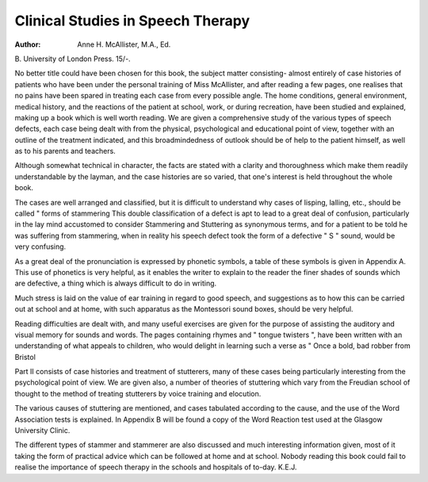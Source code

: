 Clinical Studies in Speech Therapy
====================================

:Author: Anne H. McAllister, M.A., Ed.
B. University of London Press.
15/-.

No better title could have been
chosen for this book, the subject matter
consisting- almost entirely of case
histories of patients who have been
under the personal training of Miss
McAllister, and after reading a few
pages, one realises that no pains have
been spared in treating each case from
every possible angle. The home conditions, general environment, medical
history, and the reactions of the patient
at school, work, or during recreation,
have been studied and explained,
making up a book which is well worth
reading. We are given a comprehensive study of the various types of
speech defects, each case being dealt
with from the physical, psychological
and educational point of view, together
with an outline of the treatment indicated, and this broadmindedness of
outlook should be of help to the patient
himself, as well as to his parents and
teachers.

Although somewhat technical in
character, the facts are stated with a
clarity and thoroughness which make
them readily understandable by the
layman, and the case histories are so
varied, that one's interest is held
throughout the whole book.

The cases are well arranged and
classified, but it is difficult to understand why cases of lisping, lalling, etc.,
should be called " forms of stammering This double classification of a
defect is apt to lead to a great deal of
confusion, particularly in the lay mind
accustomed to consider Stammering
and Stuttering as synonymous terms,
and for a patient to be told he was
suffering from stammering, when in
reality his speech defect took the form
of a defective " S " sound, would be
very confusing.

As a great deal of the pronunciation
is expressed by phonetic symbols, a
table of these symbols is given in
Appendix A. This use of phonetics is
very helpful, as it enables the writer
to explain to the reader the finer shades
of sounds which are defective, a thing
which is always difficult to do in
writing.

Much stress is laid on the value of
ear training in regard to good speech,
and suggestions as to how this can be
carried out at school and at home, with
such apparatus as the Montessori
sound boxes, should be very helpful.

Reading difficulties are dealt with, and
many useful exercises are given for the
purpose of assisting the auditory and
visual memory for sounds and words.
The pages containing rhymes and
" tongue twisters ", have been written
with an understanding of what appeals
to children, who would delight in learning such a verse as " Once a bold, bad
robber from Bristol

Part II consists of case histories and
treatment of stutterers, many of these
cases being particularly interesting
from the psychological point of view.
We are given also, a number of theories
of stuttering which vary from the
Freudian school of thought to the
method of treating stutterers by voice
training and elocution.

The various causes of stuttering are
mentioned, and cases tabulated according to the cause, and the use of the
Word Association tests is explained.
In Appendix B will be found a copy of
the Word Reaction test used at the
Glasgow University Clinic.

The different types of stammer and
stammerer are also discussed and much
interesting information given, most of
it taking the form of practical advice
which can be followed at home and at
school. Nobody reading this book
could fail to realise the importance of
speech therapy in the schools and
hospitals of to-day.
K.E.J.
